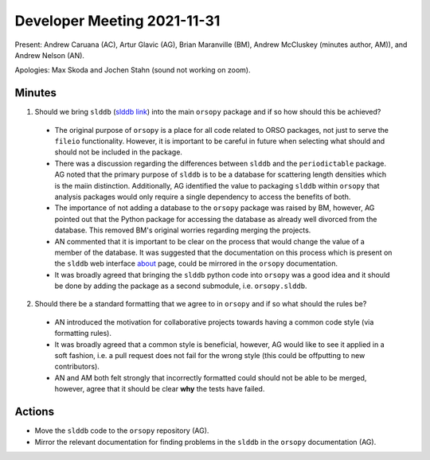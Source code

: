 ============================
Developer Meeting 2021-11-31
============================

Present: Andrew Caruana (AC), Artur Glavic (AG),  Brian Maranville (BM), Andrew McCluskey (minutes author, AM)), and Andrew Nelson (AN).

Apologies: Max Skoda and Jochen Stahn (sound not working on zoom).

Minutes
-------

1. Should we bring ``slddb`` (`slddb link`_) into the main ``orsopy`` package and if so how should this be achieved?

  - The original purpose of ``orsopy`` is a place for all code related to ORSO packages, not just to serve the ``fileio`` functionality. 
    However, it is important to be careful in future when selecting what should and should not be included in the package. 
  - There was a discussion regarding the differences between ``slddb`` and the ``periodictable`` package. 
    AG noted that the primary purpose of ``slddb`` is to be a database for scattering length densities which is the maiin distinction. 
    Additionally, AG identified the value to packaging ``slddb`` within ``orsopy`` that analysis packages would only require a single dependency to access the benefits of both. 
  - The importance of not adding a database to the ``orsopy`` package was raised by BM, however, AG pointed out that the Python package for accessing the database as already well divorced from the database. 
    This removed BM's original worries regarding merging the projects. 
  - AN commented that it is important to be clear on the process that would change the value of a member of the database. 
    It was suggested that the documentation on this process which is present on the ``slddb`` web interface about_ page, could be mirrored in the ``orsopy`` documentation. 
  - It was broadly agreed that bringing the ``slddb`` python code into ``orsopy`` was a good idea and it should be done by adding the package as a second submodule, i.e. ``orsopy.slddb``.

2. Should there be a standard formatting that we agree to in ``orsopy`` and if so what should the rules be?

  - AN introduced the motivation for collaborative projects towards having a common code style (via formatting rules). 
  - It was broadly agreed that a common style is beneficial, however, AG would like to see it applied in a soft fashion, i.e. a pull request does not fail for the wrong style (this could be offputting to new contributors). 
  - AN and AM both felt strongly that incorrectly formatted could should not be able to be merged, however, agree that it should be clear **why** the tests have failed. 



Actions
-------

- Move the ``slddb`` code to the ``orsopy`` repository (AG).
- Mirror the relevant documentation for finding problems in the ``slddb`` in the ``orsopy`` documentation (AG). 
      

.. _`slddb link`: https://github.com/reflectivity/slddb
.. _`periodictable link`: https://periodictable.readthedocs.io/en/latest/
.. _about: https://slddb.esss.dk/slddb/about
